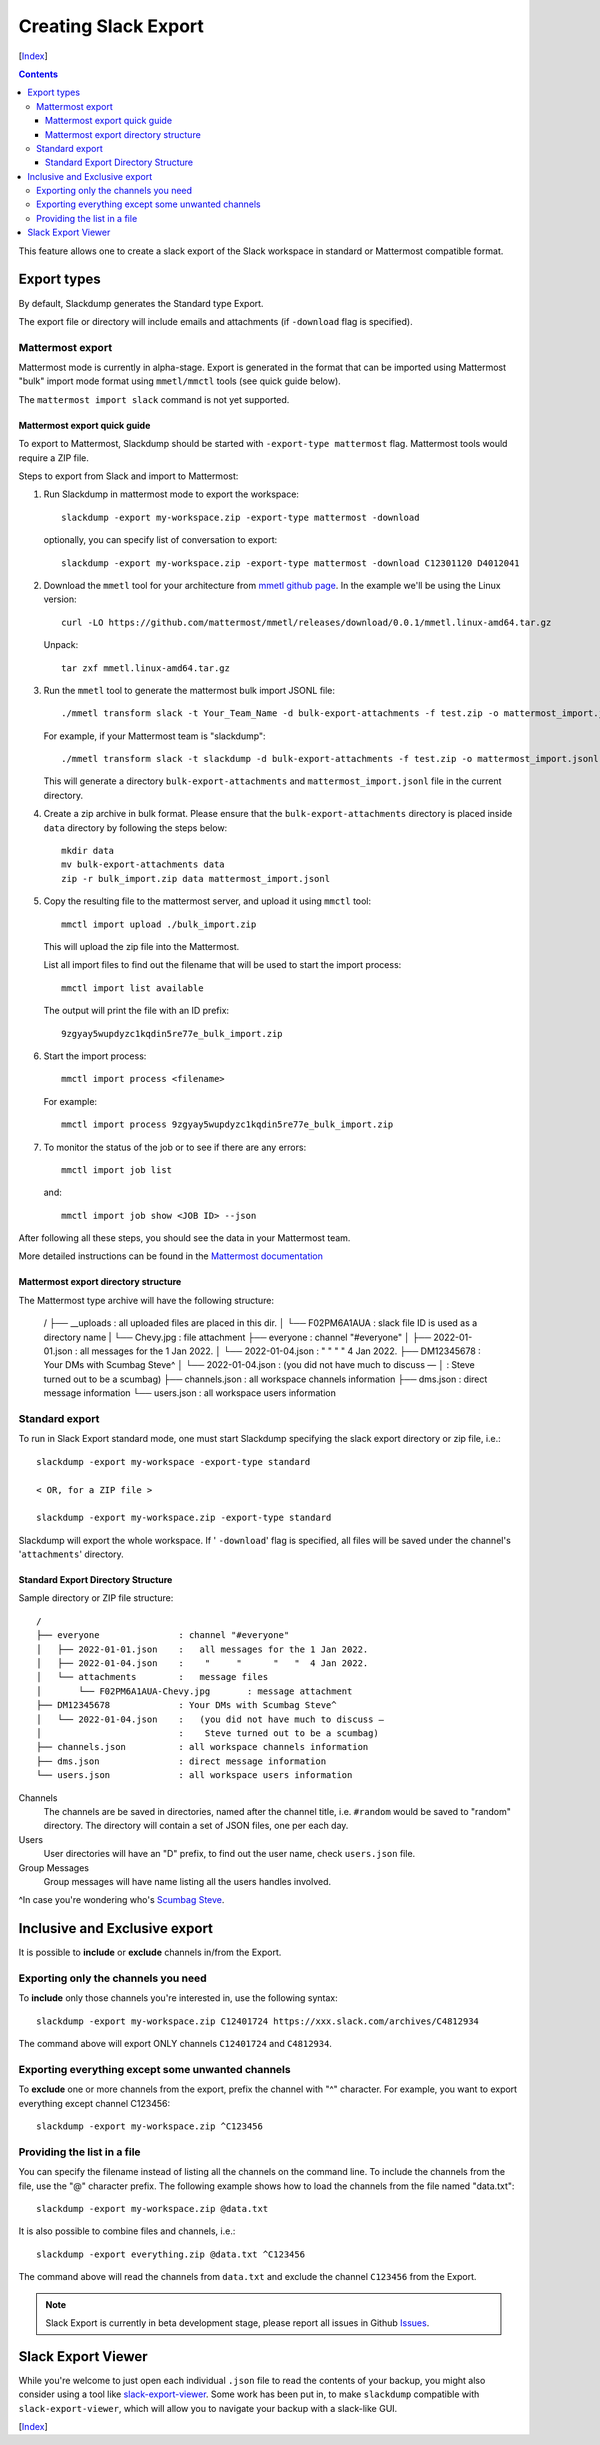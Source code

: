 Creating Slack Export
---------------------
[Index_]

.. contents::

This feature allows one to create a slack export of the Slack workspace in
standard or Mattermost compatible format.

Export types
~~~~~~~~~~~~

By default, Slackdump generates the Standard type Export. 

The export file or directory will include emails and attachments (if
``-download`` flag is specified).

Mattermost export
+++++++++++++++++

Mattermost mode is currently in alpha-stage.  Export is generated in the
format that can be imported using Mattermost "bulk" import mode format using
``mmetl/mmctl`` tools (see quick guide below).

The ``mattermost import slack`` command is not yet supported.

Mattermost export quick guide
^^^^^^^^^^^^^^^^^^^^^^^^^^^^^

To export to Mattermost, Slackdump should be started with ``-export-type
mattermost`` flag.  Mattermost tools would require a ZIP file.

Steps to export from Slack and import to Mattermost:

#. Run Slackdump in mattermost mode to export the workspace::

     slackdump -export my-workspace.zip -export-type mattermost -download

   optionally, you can specify list of conversation to export::

     slackdump -export my-workspace.zip -export-type mattermost -download C12301120 D4012041

#. Download the ``mmetl`` tool for your architecture from `mmetl
   github page`_.  In the example we'll be using the Linux version::

     curl -LO https://github.com/mattermost/mmetl/releases/download/0.0.1/mmetl.linux-amd64.tar.gz

   Unpack::

     tar zxf mmetl.linux-amd64.tar.gz

#. Run the ``mmetl`` tool to generate the mattermost bulk import
   JSONL file::

     ./mmetl transform slack -t Your_Team_Name -d bulk-export-attachments -f test.zip -o mattermost_import.jsonl

   For example, if your Mattermost team is "slackdump"::

     ./mmetl transform slack -t slackdump -d bulk-export-attachments -f test.zip -o mattermost_import.jsonl
     
   This will generate a directory ``bulk-export-attachments`` and
   ``mattermost_import.jsonl`` file in the current directory.

#. Create a zip archive in bulk format.  Please ensure that the
   ``bulk-export-attachments`` directory is placed inside ``data``
   directory by following the steps below::

     mkdir data
     mv bulk-export-attachments data
     zip -r bulk_import.zip data mattermost_import.jsonl

#. Copy the resulting file to the mattermost server, and upload it using ``mmctl`` tool::

     mmctl import upload ./bulk_import.zip

   This will upload the zip file into the Mattermost.

   List all import files to find out the filename that will be used to
   start the import process::

     mmctl import list available

   The output will print the file with an ID prefix::
     
     9zgyay5wupdyzc1kqdin5re77e_bulk_import.zip

#. Start the import process::

     mmctl import process <filename>

   For example::

     mmctl import process 9zgyay5wupdyzc1kqdin5re77e_bulk_import.zip
     
#. To monitor the status of the job or to see if there are any
   errors::

     mmctl import job list

   and::

     mmctl import job show <JOB ID> --json

After following all these steps, you should see the data in your
Mattermost team.
     
More detailed instructions can be found in the `Mattermost
documentation`_

Mattermost export directory structure
^^^^^^^^^^^^^^^^^^^^^^^^^^^^^^^^^^^^^

The Mattermost type archive will have the following structure:

  /
  ├── __uploads              : all uploaded files are placed in this dir.
  │   └── F02PM6A1AUA        : slack file ID is used as a directory name
  |       └── Chevy.jpg      : file attachment
  ├── everyone               : channel "#everyone"
  │   ├── 2022-01-01.json    :   all messages for the 1 Jan 2022.
  │   └── 2022-01-04.json    :    "     "      "   "  4 Jan 2022.
  ├── DM12345678             : Your DMs with Scumbag Steve^
  │   └── 2022-01-04.json    :   (you did not have much to discuss —
  │                          :    Steve turned out to be a scumbag)
  ├── channels.json          : all workspace channels information
  ├── dms.json               : direct message information
  └── users.json             : all workspace users information

Standard export
+++++++++++++++

To run in Slack Export standard mode, one must start Slackdump
specifying the slack export directory or zip file, i.e.::

  slackdump -export my-workspace -export-type standard

  < OR, for a ZIP file >

  slackdump -export my-workspace.zip -export-type standard

Slackdump will export the whole workspace.  If ' ``-download``' flag is
specified, all files will be saved under the channel's '``attachments``'
directory.

Standard Export Directory Structure
^^^^^^^^^^^^^^^^^^^^^^^^^^^^^^^^^^^

Sample directory or ZIP file structure::

  /
  ├── everyone               : channel "#everyone"
  │   ├── 2022-01-01.json    :   all messages for the 1 Jan 2022.
  │   ├── 2022-01-04.json    :    "     "      "   "  4 Jan 2022.
  │   └── attachments        :   message files
  │       └── F02PM6A1AUA-Chevy.jpg       : message attachment
  ├── DM12345678             : Your DMs with Scumbag Steve^
  │   └── 2022-01-04.json    :   (you did not have much to discuss —
  │                          :    Steve turned out to be a scumbag)
  ├── channels.json          : all workspace channels information
  ├── dms.json               : direct message information
  └── users.json             : all workspace users information

Channels
  The channels are be saved in directories, named after the channel title, i.e.
  ``#random`` would be saved to "random" directory.  The directory will contain
  a set of JSON files, one per each day.

Users
  User directories will have an "D" prefix, to find out the user name, check
  ``users.json`` file.

Group Messages
  Group messages will have name listing all the users handles involved.

^In case you're wondering who's `Scumbag Steve`_.

Inclusive and Exclusive export
~~~~~~~~~~~~~~~~~~~~~~~~~~~~~~

It is possible to **include** or **exclude** channels in/from the Export.

Exporting only the channels you need
++++++++++++++++++++++++++++++++++++

To **include** only those channels you're interested in, use the following
syntax::

  slackdump -export my-workspace.zip C12401724 https://xxx.slack.com/archives/C4812934

The command above will export ONLY channels ``C12401724`` and ``C4812934``.

Exporting everything except some unwanted channels
++++++++++++++++++++++++++++++++++++++++++++++++++

To **exclude** one or more channels from the export, prefix the channel with "^"
character.  For example, you want to export everything except channel C123456::

  slackdump -export my-workspace.zip ^C123456

Providing the list in a file
++++++++++++++++++++++++++++

You can specify the filename instead of listing all the channels on the command
line.  To include the channels from the file, use the "@" character prefix.  The
following example shows how to load the channels from the file named
"data.txt"::

  slackdump -export my-workspace.zip @data.txt

It is also possible to combine files and channels, i.e.::

  slackdump -export everything.zip @data.txt ^C123456

The command above will read the channels from ``data.txt`` and exclude the
channel ``C123456`` from the Export.

.. Note::

  Slack Export is currently in beta development stage, please report
  all issues in Github `Issues <https://github.com/rusq/slackdump/issues>`_.

Slack Export Viewer
~~~~~~~~~~~~~~~~~~~

While you're welcome to just open each individual ``.json`` file to read the
contents of your backup, you might also consider using a tool like
`slack-export-viewer <https://github.com/hfaran/slack-export-viewer>`_. Some
work has been put in, to make ``slackdump`` compatible with
``slack-export-viewer``, which will allow you to navigate your backup with a
slack-like GUI.

[Index_]

.. _`Scumbag Steve`: https://www.google.com/search?q=Scumbag+Steve
.. _Index: README.rst
.. _mmetl github page: https://github.com/mattermost/mmetl
.. _Mattermost documentation: https://docs.mattermost.com/onboard/migrating-to-mattermost.html#migrating-from-slack-using-the-mattermost-mmetl-tool-and-bulk-import
